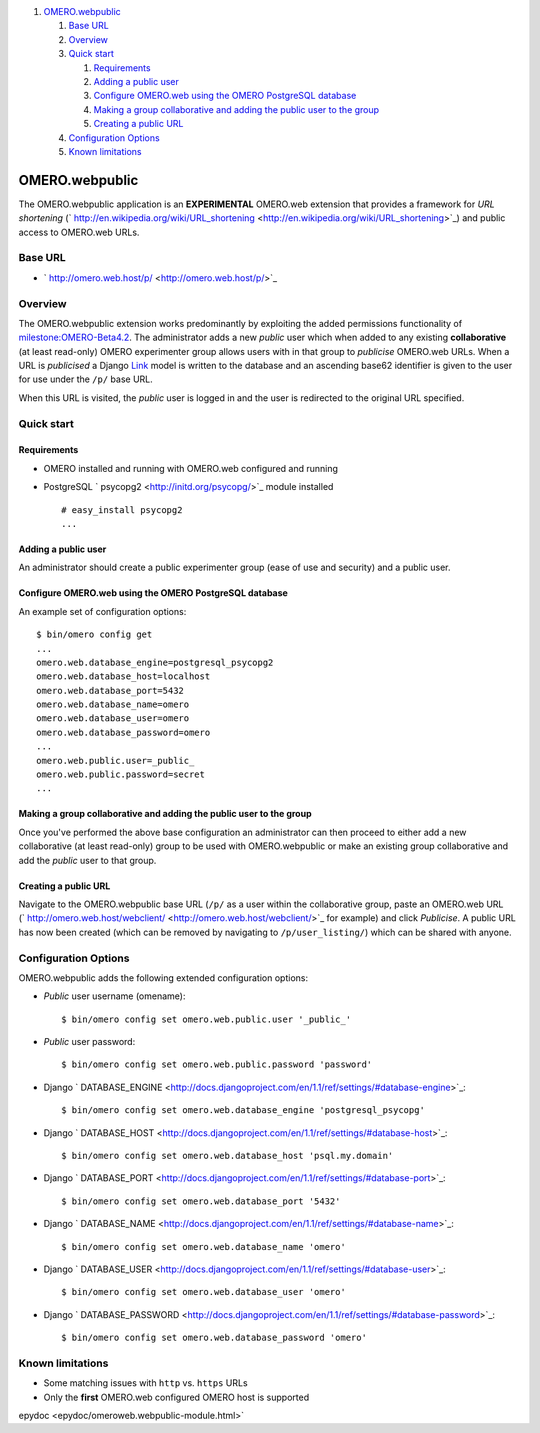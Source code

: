 #. `OMERO.webpublic <#OMERO.webpublic>`_

   #. `Base URL <#BaseURL>`_
   #. `Overview <#Overview>`_
   #. `Quick start <#Quickstart>`_

      #. `Requirements <#Requirements>`_
      #. `Adding a public user <#Addingapublicuser>`_
      #. `Configure OMERO.web using the OMERO PostgreSQL
         database <#ConfigureOMERO.webusingtheOMEROPostgreSQLdatabase>`_
      #. `Making a group collaborative and adding the public user to the
         group <#Makingagroupcollaborativeandaddingthepublicusertothegroup>`_
      #. `Creating a public URL <#CreatingapublicURL>`_

   #. `Configuration Options <#ConfigurationOptions>`_
   #. `Known limitations <#Knownlimitations>`_

OMERO.webpublic
===============

The OMERO.webpublic application is an **EXPERIMENTAL** OMERO.web
extension that provides a framework for *URL shortening*
(` http://en.wikipedia.org/wiki/URL\_shortening <http://en.wikipedia.org/wiki/URL_shortening>`_)
and public access to OMERO.web URLs.

Base URL
--------

-  ` http://omero.web.host/p/ <http://omero.web.host/p/>`_

Overview
--------

The OMERO.webpublic extension works predominantly by exploiting the
added permissions functionality of
`milestone:OMERO-Beta4.2 </ome/milestone/OMERO-Beta4.2>`_. The
administrator adds a new *public* user which when added to any existing
**collaborative** (at least read-only) OMERO experimenter group allows
users with in that group to *publicise* OMERO.web URLs. When a URL is
*publicised* a Django
`Link </ome/browser/omero/trunk/components/tools/OmeroWeb/omeroweb/webpublic/models.py>`_
model is written to the database and an ascending base62 identifier is
given to the user for use under the ``/p/`` base URL.

When this URL is visited, the *public* user is logged in and the user is
redirected to the original URL specified.

Quick start
-----------

Requirements
~~~~~~~~~~~~

-  OMERO installed and running with OMERO.web configured and running
-  PostgreSQL ` psycopg2 <http://initd.org/psycopg/>`_ module installed

   ::

       # easy_install psycopg2
       ...

Adding a public user
~~~~~~~~~~~~~~~~~~~~

An administrator should create a public experimenter group (ease of use
and security) and a public user.

Configure OMERO.web using the OMERO PostgreSQL database
~~~~~~~~~~~~~~~~~~~~~~~~~~~~~~~~~~~~~~~~~~~~~~~~~~~~~~~

An example set of configuration options:

::

    $ bin/omero config get
    ...
    omero.web.database_engine=postgresql_psycopg2
    omero.web.database_host=localhost
    omero.web.database_port=5432
    omero.web.database_name=omero
    omero.web.database_user=omero
    omero.web.database_password=omero
    ...
    omero.web.public.user=_public_
    omero.web.public.password=secret
    ...

Making a group collaborative and adding the public user to the group
~~~~~~~~~~~~~~~~~~~~~~~~~~~~~~~~~~~~~~~~~~~~~~~~~~~~~~~~~~~~~~~~~~~~

Once you've performed the above base configuration an administrator can
then proceed to either add a new collaborative (at least read-only)
group to be used with OMERO.webpublic or make an existing group
collaborative and add the *public* user to that group.

Creating a public URL
~~~~~~~~~~~~~~~~~~~~~

Navigate to the OMERO.webpublic base URL (``/p/`` as a user within the
collaborative group, paste an OMERO.web URL
(` http://omero.web.host/webclient/ <http://omero.web.host/webclient/>`_
for example) and click *Publicise*. A public URL has now been created
(which can be removed by navigating to ``/p/user_listing/``) which can
be shared with anyone.

Configuration Options
---------------------

OMERO.webpublic adds the following extended configuration options:

-  *Public* user username (omename):

   ::

       $ bin/omero config set omero.web.public.user '_public_'

-  *Public* user password:

   ::

       $ bin/omero config set omero.web.public.password 'password'

-  Django
   ` DATABASE\_ENGINE <http://docs.djangoproject.com/en/1.1/ref/settings/#database-engine>`_:

   ::

       $ bin/omero config set omero.web.database_engine 'postgresql_psycopg'

-  Django
   ` DATABASE\_HOST <http://docs.djangoproject.com/en/1.1/ref/settings/#database-host>`_:

   ::

       $ bin/omero config set omero.web.database_host 'psql.my.domain'

-  Django
   ` DATABASE\_PORT <http://docs.djangoproject.com/en/1.1/ref/settings/#database-port>`_:

   ::

       $ bin/omero config set omero.web.database_port '5432'

-  Django
   ` DATABASE\_NAME <http://docs.djangoproject.com/en/1.1/ref/settings/#database-name>`_:

   ::

       $ bin/omero config set omero.web.database_name 'omero'

-  Django
   ` DATABASE\_USER <http://docs.djangoproject.com/en/1.1/ref/settings/#database-user>`_:

   ::

       $ bin/omero config set omero.web.database_user 'omero'

-  Django
   ` DATABASE\_PASSWORD <http://docs.djangoproject.com/en/1.1/ref/settings/#database-password>`_:

   ::

       $ bin/omero config set omero.web.database_password 'omero'

Known limitations
-----------------

-  Some matching issues with ``http`` vs. ``https`` URLs
-  Only the **first** OMERO.web configured OMERO host is supported


.. seealso:: |OmeroWeb|, :javadoc:` OMERO.webpublic
epydoc <epydoc/omeroweb.webpublic-module.html>`
